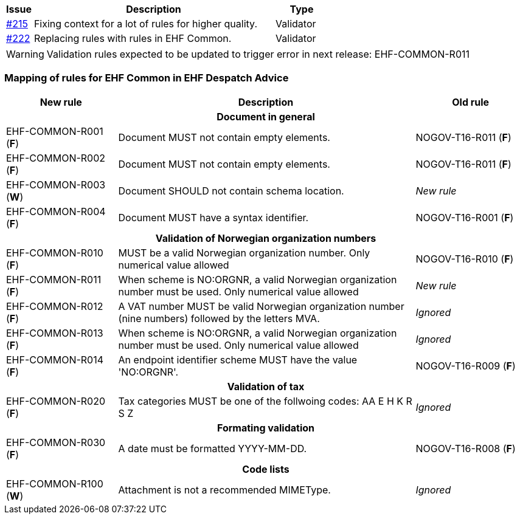 [cols="1,9,2", options="header"]
|===
| Issue | Description | Type

| link:https://github.com/difi/vefa-ehf-postaward/issues/215[#215]
| Fixing context for a lot of rules for higher quality.
| Validator

| link:https://github.com/difi/vefa-ehf-postaward/issues/222[#222]
| Replacing rules with rules in EHF Common.
| Validator

|===

WARNING: Validation rules expected to be updated to trigger error in next release: EHF-COMMON-R011


=== Mapping of rules for EHF Common in EHF Despatch Advice

[cols="3,8,3", options="header"]
|===
| New rule
| Description
| Old rule

3+h| Document in general

| EHF-COMMON-R001 (*F*)
| Document MUST not contain empty elements.
| NOGOV-T16-R011 (*F*)

| EHF-COMMON-R002 (*F*)
| Document MUST not contain empty elements.
| NOGOV-T16-R011 (*F*)

| EHF-COMMON-R003 (*W*)
| Document SHOULD not contain schema location.
| _New rule_

| EHF-COMMON-R004 (*F*)
| Document MUST have a syntax identifier.
| NOGOV-T16-R001 (*F*)

3+h| Validation of Norwegian organization numbers

| EHF-COMMON-R010 (*F*)
| MUST be a valid Norwegian organization number. Only numerical value allowed
| NOGOV-T16-R010 (*F*)

| EHF-COMMON-R011 (*F*)
| When scheme is NO:ORGNR, a valid Norwegian organization number must be used. Only numerical value allowed
| _New rule_

| EHF-COMMON-R012 (*F*)
| A VAT number MUST be valid Norwegian organization number (nine numbers) followed by the letters MVA.
| _Ignored_

| EHF-COMMON-R013 (*F*)
| When scheme is NO:ORGNR, a valid Norwegian organization number must be used. Only numerical value allowed
| _Ignored_

| EHF-COMMON-R014 (*F*)
| An endpoint identifier scheme MUST have the value 'NO:ORGNR'.
| NOGOV-T16-R009 (*F*)

3+h| Validation of tax

| EHF-COMMON-R020 (*F*)
| Tax categories MUST be one of the follwoing codes:  AA E H K R S Z
| _Ignored_

3+h| Formating validation

| EHF-COMMON-R030 (*F*)
| A date must be formatted YYYY-MM-DD.
| NOGOV-T16-R008 (*F*)

3+h| Code lists

| EHF-COMMON-R100 (*W*)
| Attachment is not a recommended MIMEType.
| _Ignored_

|===
